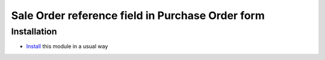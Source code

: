 =================================================
Sale Order reference field in Purchase Order form
=================================================

Installation
============

* `Install <https://odoo-development.readthedocs.io/en/latest/odoo/usage/install-module.html>`__ this module in a usual way
